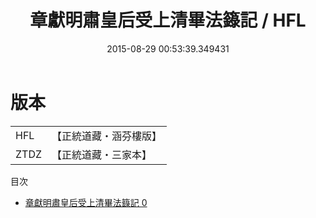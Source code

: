 #+TITLE: 章獻明肅皇后受上清畢法籙記 / HFL

#+DATE: 2015-08-29 00:53:39.349431
* 版本
 |       HFL|【正統道藏・涵芬樓版】|
 |      ZTDZ|【正統道藏・三家本】|
目次
 - [[file:KR5c0173_000.txt][章獻明肅皇后受上清畢法籙記 0]]
